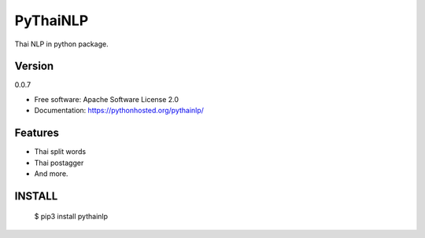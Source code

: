 ===============================
PyThaiNLP
===============================

.. image:: https://img.shields.io/pypi/v/pythainlp.svg
        :target: https://pypi.python.org/pypi/pythainlp

.. image:: https://img.shields.io/travis/wannaphongcom/pythainlp.svg
        :target: https://travis-ci.org/wannaphongcom/pythainlp

Thai NLP in python package.

Version
--------
0.0.7

* Free software: Apache Software License 2.0
* Documentation: https://pythonhosted.org/pythainlp/


Features
--------

* Thai split words
* Thai postagger
* And more.


INSTALL
--------

     $ pip3 install pythainlp
